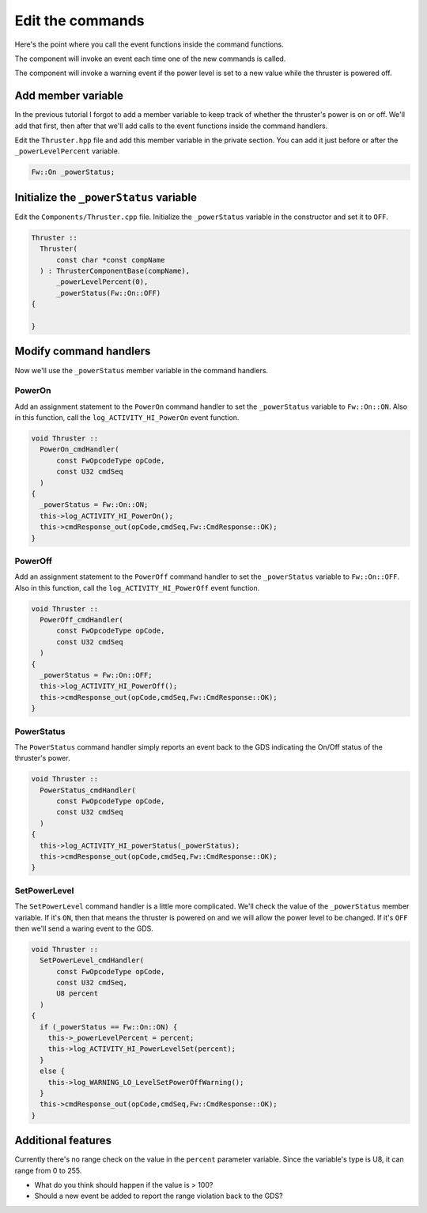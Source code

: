 Edit the commands
=================

Here's the point where you call the event functions inside the command functions.

The component will invoke an event each time one of the new commands is called.

The component will invoke a warning event if the power level is set to a new value while the thruster is powered off.

Add member variable
-------------------
In the previous tutorial I forgot to add a member variable to keep track of whether the thruster's power is on or off.
We'll add that first, then after that we'll add calls to the event functions inside the command handlers.

Edit the ``Thruster.hpp`` file and add this member variable in the private section.
You can add it just before or after the ``_powerLevelPercent`` variable.

.. code-block:: c++

    Fw::On _powerStatus;

Initialize the ``_powerStatus`` variable
----------------------------------------
Edit the ``Components/Thruster.cpp`` file. Initialize the ``_powerStatus`` variable in the constructor and set it to ``OFF``.

.. code-block:: c++

  Thruster ::
    Thruster(
        const char *const compName
    ) : ThrusterComponentBase(compName),
        _powerLevelPercent(0),
        _powerStatus(Fw::On::OFF)
  {

  }

Modify command handlers
-----------------------
Now we'll use the ``_powerStatus`` member variable in the command handlers.

PowerOn
~~~~~~~
Add an assignment statement to the ``PowerOn`` command handler to set the ``_powerStatus`` variable to ``Fw::On::ON``.
Also in this function, call the ``log_ACTIVITY_HI_PowerOn`` event function.

.. code-block:: c++

  void Thruster ::
    PowerOn_cmdHandler(
        const FwOpcodeType opCode,
        const U32 cmdSeq
    )
  {
    _powerStatus = Fw::On::ON;
    this->log_ACTIVITY_HI_PowerOn();
    this->cmdResponse_out(opCode,cmdSeq,Fw::CmdResponse::OK);
  }

PowerOff
~~~~~~~~
Add an assignment statement to the ``PowerOff`` command handler to set the ``_powerStatus`` variable to ``Fw::On::OFF``.
Also in this function, call the ``log_ACTIVITY_HI_PowerOff`` event function.

.. code-block:: c++

  void Thruster ::
    PowerOff_cmdHandler(
        const FwOpcodeType opCode,
        const U32 cmdSeq
    )
  {
    _powerStatus = Fw::On::OFF;
    this->log_ACTIVITY_HI_PowerOff();
    this->cmdResponse_out(opCode,cmdSeq,Fw::CmdResponse::OK);
  }

PowerStatus
~~~~~~~~~~~
The ``PowerStatus`` command handler simply reports an event back to the GDS indicating the On/Off status of the thruster's power.

.. code-block:: c++

  void Thruster ::
    PowerStatus_cmdHandler(
        const FwOpcodeType opCode,
        const U32 cmdSeq
    )
  {
    this->log_ACTIVITY_HI_powerStatus(_powerStatus);
    this->cmdResponse_out(opCode,cmdSeq,Fw::CmdResponse::OK);
  }

SetPowerLevel
~~~~~~~~~~~~~
The ``SetPowerLevel`` command handler is a little more complicated.
We'll check the value of the ``_powerStatus`` member variable.
If it's ``ON``, then that means the thruster is powered on and we will allow the power level to be changed.
If it's ``OFF`` then we'll send a waring event to the GDS.

.. code-block:: c++

  void Thruster ::
    SetPowerLevel_cmdHandler(
        const FwOpcodeType opCode,
        const U32 cmdSeq,
        U8 percent
    )
  {
    if (_powerStatus == Fw::On::ON) {
      this->_powerLevelPercent = percent;
      this->log_ACTIVITY_HI_PowerLevelSet(percent);
    }
    else {
      this->log_WARNING_LO_LevelSetPowerOffWarning();
    }
    this->cmdResponse_out(opCode,cmdSeq,Fw::CmdResponse::OK);
  }

Additional features
-------------------
Currently there's no range check on the value in the ``percent`` parameter variable.
Since the variable's type is U8, it can range from 0 to 255.

* What do you think should happen if the value is > 100?
* Should a new event be added to report the range violation back to the GDS?
